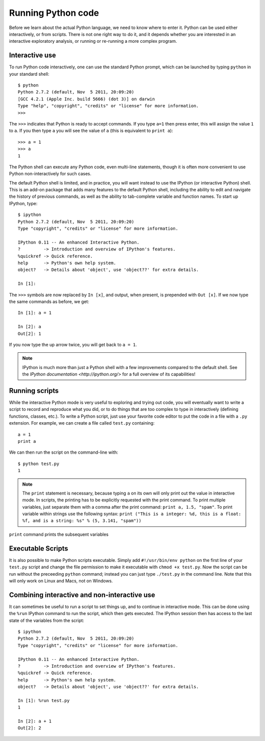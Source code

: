 Running Python code
===================

Before we learn about the actual Python language, we need to know where to
enter it. Python can be used either interactively, or from scripts. There is
not one right way to do it, and it depends whether you are interested in an
interactive exploratory analysis, or running or re-running a more complex
program.

Interactive use
---------------

To run Python code interactively, one can use the standard Python prompt, which can be launched by typing ``python`` in your standard shell::

    $ python
    Python 2.7.2 (default, Nov  5 2011, 20:09:20)
    [GCC 4.2.1 (Apple Inc. build 5666) (dot 3)] on darwin
    Type "help", "copyright", "credits" or "license" for more information.
    >>>

The ``>>>`` indicates that Python is ready to accept commands. If you type ``a=1`` then press enter, this will assign the value ``1`` to ``a``. If you then type ``a`` you will see the value of ``a`` (this is equivalent to ``print a``)::

    >>> a = 1
    >>> a
    1

The Python shell can execute any Python code, even multi-line statements, though it is often more convenient to use Python non-interactively for such cases.

The default Python shell is limited, and in practice, you will want instead to use the IPython (or interactive Python) shell. This is an add-on package that adds many features to the default Python shell, including the ability to edit and navigate the history of previous commands, as well as the ability to tab-complete variable and function names. To start up IPython, type::

    $ ipython
    Python 2.7.2 (default, Nov  5 2011, 20:09:20)
    Type "copyright", "credits" or "license" for more information.

    IPython 0.11 -- An enhanced Interactive Python.
    ?         -> Introduction and overview of IPython's features.
    %quickref -> Quick reference.
    help      -> Python's own help system.
    object?   -> Details about 'object', use 'object??' for extra details.

    In [1]:

The ``>>>`` symbols are now replaced by ``In [x]``, and output, when present, is prepended with ``Out [x]``. If we now type the same commands as before, we get::

    In [1]: a = 1

    In [2]: a
    Out[2]: 1

If you now type the up arrow twice, you will get back to ``a = 1``.

.. note:: IPython is much more than just a Python shell with a few 
          improvements compared to the default shell. See the `IPython
          documentation <http://ipython.org/>` for a full overview of its
          capabilities!

Running scripts
---------------

While the interactive Python mode is very useful to exploring and trying out code, you will eventually want to write a script to record and reproduce what you did, or to do things that are too complex to type in interactively (defining functions, classes, etc.). To write a Python script, just use your favorite code editor to put the code in a file with a ``.py`` extension. For example, we can create a file called ``test.py`` containing::

    a = 1
    print a

We can then run the script on the command-line with::

    $ python test.py
    1

.. note:: The ``print`` statement is necessary, because typing ``a`` on its own will only print out the value in interactive mode. In scripts, the printing has to be explicitly requested with the print command. To print multiple variables, just separate them with a comma after the print command: ``print a, 1.5, "spam"``. To print variable within strings use the following syntax: ``print ("This is a integer: %d, this is a float: %f, and is a string: %s" % (5, 3.141, "spam"))``

``print`` command prints the subsequent variables

Executable Scripts
------------------

It is also possible to make Python scripts executable. Simply add ``#!/usr/bin/env python`` on the first line of your ``test.py`` script and change the file permission to make it executable with ``chmod +x test.py``. Now the script can be run without the preceeding ``python`` command; instead you can just type ``./test.py`` in the command line. Note that this will only work on Linux and Macs, not on Windows.

Combining interactive and non-interactive use
---------------------------------------------

It can sometimes be useful to run a script to set things up, and to continue in interactive mode. This can be done using the ``%run`` IPython command to run the script, which then gets executed. The IPython session then has access to the last state of the variables from the script::

    $ ipython
    Python 2.7.2 (default, Nov  5 2011, 20:09:20)
    Type "copyright", "credits" or "license" for more information.

    IPython 0.11 -- An enhanced Interactive Python.
    ?         -> Introduction and overview of IPython's features.
    %quickref -> Quick reference.
    help      -> Python's own help system.
    object?   -> Details about 'object', use 'object??' for extra details.

    In [1]: %run test.py
    1

    In [2]: a + 1
    Out[2]: 2


          
